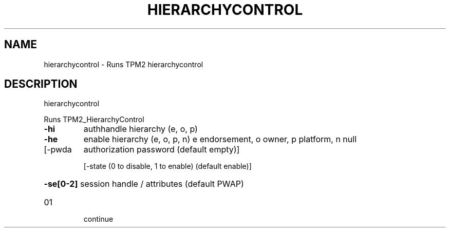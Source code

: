 .\" DO NOT MODIFY THIS FILE!  It was generated by help2man 1.47.13.
.TH HIERARCHYCONTROL "1" "November 2020" "hierarchycontrol 1.6" "User Commands"
.SH NAME
hierarchycontrol \- Runs TPM2 hierarchycontrol
.SH DESCRIPTION
hierarchycontrol
.PP
Runs TPM2_HierarchyControl
.TP
\fB\-hi\fR
authhandle hierarchy (e, o, p)
.TP
\fB\-he\fR
enable hierarchy (e, o, p, n)
e       endorsement, o owner, p platform, n null
.TP
[\-pwda
authorization password (default empty)]
.IP
[\-state (0 to disable, 1 to enable) (default enable)]
.HP
\fB\-se[0\-2]\fR session handle / attributes (default PWAP)
.TP
01
continue
